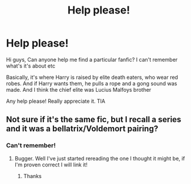 #+TITLE: Help please!

* Help please!
:PROPERTIES:
:Author: Repulsive_Log_8597
:Score: 0
:DateUnix: 1613360069.0
:DateShort: 2021-Feb-15
:FlairText: What's That Fic?
:END:
Hi guys, Can anyone help me find a particular fanfic? I can't remember what's it's about etc

Basically, it's where Harry is raised by elite death eaters, who wear red robes. And if Harry wants them, he pulls a rope and a gong sound was made. And I think the chief elite was Lucius Malfoys brother

Any help please! Really appreciate it. TIA


** Not sure if it's the same fic, but I recall a series and it was a bellatrix/Voldemort pairing?
:PROPERTIES:
:Author: Kidsgetdownfromthere
:Score: 1
:DateUnix: 1613361937.0
:DateShort: 2021-Feb-15
:END:

*** Can't remember!
:PROPERTIES:
:Author: Repulsive_Log_8597
:Score: 1
:DateUnix: 1613403802.0
:DateShort: 2021-Feb-15
:END:

**** Bugger. Well I've just started rereading the one I thought it might be, if I'm proven correct I will link it!
:PROPERTIES:
:Author: Kidsgetdownfromthere
:Score: 2
:DateUnix: 1613420752.0
:DateShort: 2021-Feb-15
:END:

***** Thanks
:PROPERTIES:
:Author: Repulsive_Log_8597
:Score: 1
:DateUnix: 1613438556.0
:DateShort: 2021-Feb-16
:END:
